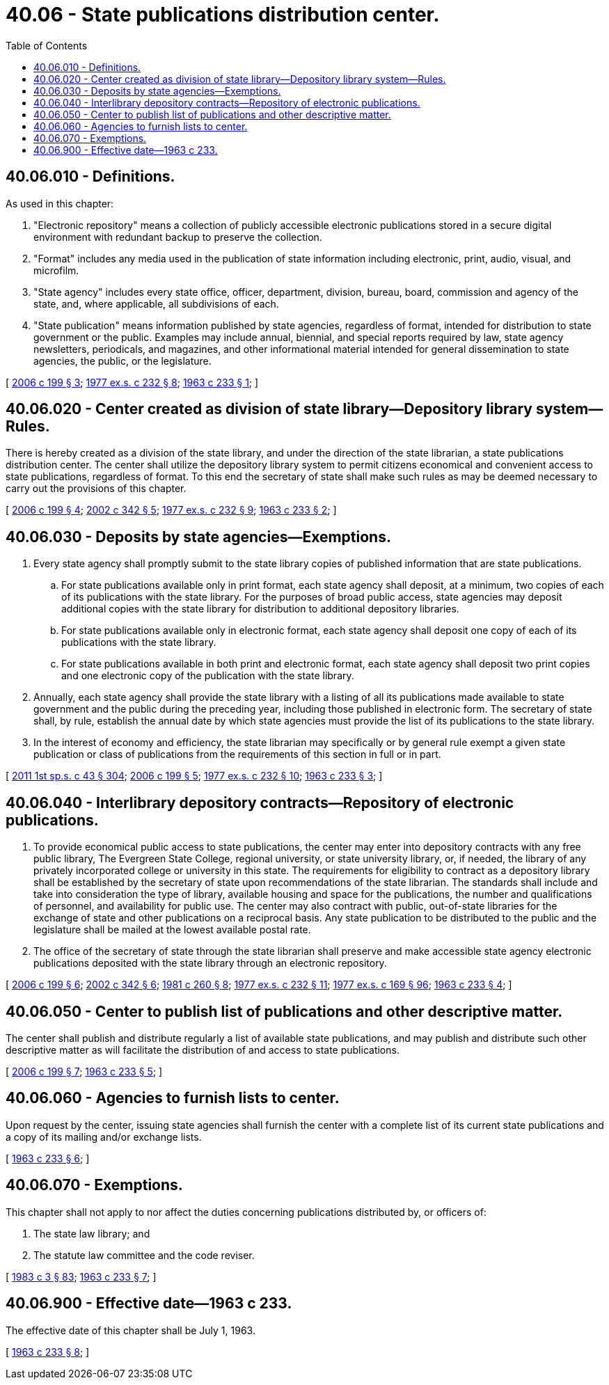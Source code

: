 = 40.06 - State publications distribution center.
:toc:

== 40.06.010 - Definitions.
As used in this chapter:

. "Electronic repository" means a collection of publicly accessible electronic publications stored in a secure digital environment with redundant backup to preserve the collection.

. "Format" includes any media used in the publication of state information including electronic, print, audio, visual, and microfilm.

. "State agency" includes every state office, officer, department, division, bureau, board, commission and agency of the state, and, where applicable, all subdivisions of each.

. "State publication" means information published by state agencies, regardless of format, intended for distribution to state government or the public. Examples may include annual, biennial, and special reports required by law, state agency newsletters, periodicals, and magazines, and other informational material intended for general dissemination to state agencies, the public, or the legislature.

[ http://lawfilesext.leg.wa.gov/biennium/2005-06/Pdf/Bills/Session%20Laws/House/2155-S.SL.pdf?cite=2006%20c%20199%20§%203[2006 c 199 § 3]; http://leg.wa.gov/CodeReviser/documents/sessionlaw/1977ex1c232.pdf?cite=1977%20ex.s.%20c%20232%20§%208[1977 ex.s. c 232 § 8]; http://leg.wa.gov/CodeReviser/documents/sessionlaw/1963c233.pdf?cite=1963%20c%20233%20§%201[1963 c 233 § 1]; ]

== 40.06.020 - Center created as division of state library—Depository library system—Rules.
There is hereby created as a division of the state library, and under the direction of the state librarian, a state publications distribution center. The center shall utilize the depository library system to permit citizens economical and convenient access to state publications, regardless of format. To this end the secretary of state shall make such rules as may be deemed necessary to carry out the provisions of this chapter.

[ http://lawfilesext.leg.wa.gov/biennium/2005-06/Pdf/Bills/Session%20Laws/House/2155-S.SL.pdf?cite=2006%20c%20199%20§%204[2006 c 199 § 4]; http://lawfilesext.leg.wa.gov/biennium/2001-02/Pdf/Bills/Session%20Laws/House/2926-S.SL.pdf?cite=2002%20c%20342%20§%205[2002 c 342 § 5]; http://leg.wa.gov/CodeReviser/documents/sessionlaw/1977ex1c232.pdf?cite=1977%20ex.s.%20c%20232%20§%209[1977 ex.s. c 232 § 9]; http://leg.wa.gov/CodeReviser/documents/sessionlaw/1963c233.pdf?cite=1963%20c%20233%20§%202[1963 c 233 § 2]; ]

== 40.06.030 - Deposits by state agencies—Exemptions.
. Every state agency shall promptly submit to the state library copies of published information that are state publications.

.. For state publications available only in print format, each state agency shall deposit, at a minimum, two copies of each of its publications with the state library. For the purposes of broad public access, state agencies may deposit additional copies with the state library for distribution to additional depository libraries.

.. For state publications available only in electronic format, each state agency shall deposit one copy of each of its publications with the state library.

.. For state publications available in both print and electronic format, each state agency shall deposit two print copies and one electronic copy of the publication with the state library.

. Annually, each state agency shall provide the state library with a listing of all its publications made available to state government and the public during the preceding year, including those published in electronic form. The secretary of state shall, by rule, establish the annual date by which state agencies must provide the list of its publications to the state library.

. In the interest of economy and efficiency, the state librarian may specifically or by general rule exempt a given state publication or class of publications from the requirements of this section in full or in part.

[ http://lawfilesext.leg.wa.gov/biennium/2011-12/Pdf/Bills/Session%20Laws/Senate/5931-S.SL.pdf?cite=2011%201st%20sp.s.%20c%2043%20§%20304[2011 1st sp.s. c 43 § 304]; http://lawfilesext.leg.wa.gov/biennium/2005-06/Pdf/Bills/Session%20Laws/House/2155-S.SL.pdf?cite=2006%20c%20199%20§%205[2006 c 199 § 5]; http://leg.wa.gov/CodeReviser/documents/sessionlaw/1977ex1c232.pdf?cite=1977%20ex.s.%20c%20232%20§%2010[1977 ex.s. c 232 § 10]; http://leg.wa.gov/CodeReviser/documents/sessionlaw/1963c233.pdf?cite=1963%20c%20233%20§%203[1963 c 233 § 3]; ]

== 40.06.040 - Interlibrary depository contracts—Repository of electronic publications.
. To provide economical public access to state publications, the center may enter into depository contracts with any free public library, The Evergreen State College, regional university, or state university library, or, if needed, the library of any privately incorporated college or university in this state. The requirements for eligibility to contract as a depository library shall be established by the secretary of state upon recommendations of the state librarian. The standards shall include and take into consideration the type of library, available housing and space for the publications, the number and qualifications of personnel, and availability for public use. The center may also contract with public, out-of-state libraries for the exchange of state and other publications on a reciprocal basis. Any state publication to be distributed to the public and the legislature shall be mailed at the lowest available postal rate.

. The office of the secretary of state through the state librarian shall preserve and make accessible state agency electronic publications deposited with the state library through an electronic repository.

[ http://lawfilesext.leg.wa.gov/biennium/2005-06/Pdf/Bills/Session%20Laws/House/2155-S.SL.pdf?cite=2006%20c%20199%20§%206[2006 c 199 § 6]; http://lawfilesext.leg.wa.gov/biennium/2001-02/Pdf/Bills/Session%20Laws/House/2926-S.SL.pdf?cite=2002%20c%20342%20§%206[2002 c 342 § 6]; http://leg.wa.gov/CodeReviser/documents/sessionlaw/1981c260.pdf?cite=1981%20c%20260%20§%208[1981 c 260 § 8]; http://leg.wa.gov/CodeReviser/documents/sessionlaw/1977ex1c232.pdf?cite=1977%20ex.s.%20c%20232%20§%2011[1977 ex.s. c 232 § 11]; http://leg.wa.gov/CodeReviser/documents/sessionlaw/1977ex1c169.pdf?cite=1977%20ex.s.%20c%20169%20§%2096[1977 ex.s. c 169 § 96]; http://leg.wa.gov/CodeReviser/documents/sessionlaw/1963c233.pdf?cite=1963%20c%20233%20§%204[1963 c 233 § 4]; ]

== 40.06.050 - Center to publish list of publications and other descriptive matter.
The center shall publish and distribute regularly a list of available state publications, and may publish and distribute such other descriptive matter as will facilitate the distribution of and access to state publications.

[ http://lawfilesext.leg.wa.gov/biennium/2005-06/Pdf/Bills/Session%20Laws/House/2155-S.SL.pdf?cite=2006%20c%20199%20§%207[2006 c 199 § 7]; http://leg.wa.gov/CodeReviser/documents/sessionlaw/1963c233.pdf?cite=1963%20c%20233%20§%205[1963 c 233 § 5]; ]

== 40.06.060 - Agencies to furnish lists to center.
Upon request by the center, issuing state agencies shall furnish the center with a complete list of its current state publications and a copy of its mailing and/or exchange lists.

[ http://leg.wa.gov/CodeReviser/documents/sessionlaw/1963c233.pdf?cite=1963%20c%20233%20§%206[1963 c 233 § 6]; ]

== 40.06.070 - Exemptions.
This chapter shall not apply to nor affect the duties concerning publications distributed by, or officers of:

. The state law library; and

. The statute law committee and the code reviser.

[ http://leg.wa.gov/CodeReviser/documents/sessionlaw/1983c3.pdf?cite=1983%20c%203%20§%2083[1983 c 3 § 83]; http://leg.wa.gov/CodeReviser/documents/sessionlaw/1963c233.pdf?cite=1963%20c%20233%20§%207[1963 c 233 § 7]; ]

== 40.06.900 - Effective date—1963 c 233.
The effective date of this chapter shall be July 1, 1963.

[ http://leg.wa.gov/CodeReviser/documents/sessionlaw/1963c233.pdf?cite=1963%20c%20233%20§%208[1963 c 233 § 8]; ]

